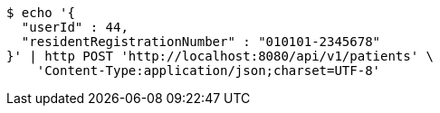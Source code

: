 [source,bash]
----
$ echo '{
  "userId" : 44,
  "residentRegistrationNumber" : "010101-2345678"
}' | http POST 'http://localhost:8080/api/v1/patients' \
    'Content-Type:application/json;charset=UTF-8'
----